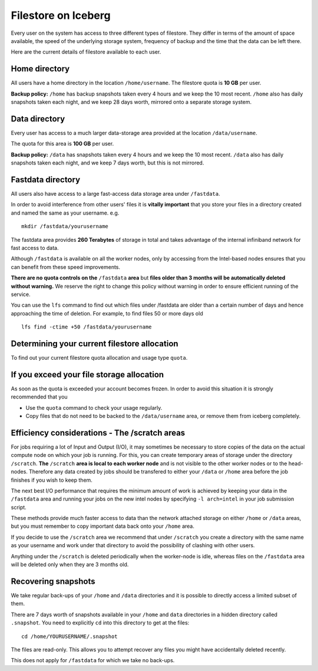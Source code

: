 .. _filestore:

Filestore on Iceberg
====================

Every user on the system has access to three different types of filestore. They differ in terms of the amount of space available, the speed of the underlying storage system, frequency of backup and the time that the data can be left there.

Here are the current details of filestore available to each user.

Home directory
--------------
All users have a home directory in the location ``/home/username``. The filestore quota is **10 GB** per user.

**Backup policy:** ``/home`` has backup snapshots taken every 4 hours and we keep the 10 most recent. ``/home`` also has daily snapshots taken each night, and we keep 28 days worth, mirrored onto a separate storage system.

Data directory
--------------
Every user has access to a much larger data-storage area provided at the location ``/data/username``.

The quota for this area is **100 GB** per user.

**Backup policy:** ``/data`` has snapshots taken every 4 hours and we keep the 10 most recent. ``/data`` also has daily snapshots taken each night, and we keep 7 days worth, but this is not mirrored.

Fastdata directory
------------------
All users also have access to a large fast-access data storage area under ``/fastdata``.

In order to avoid interference from other users' files it is **vitally important** that you store your files in a directory created and named the same as your username. e.g. ::

    mkdir /fastdata/yourusername

The fastdata area provides **260 Terabytes** of storage in total and takes advantage of the internal infiniband network for fast access to data.

Although ``/fastdata`` is available on all the worker nodes, only by accessing from the Intel-based nodes ensures that you can benefit from these speed improvements.

**There are no quota controls on the** ``/fastdata`` **area** but **files older than 3 months will be automatically deleted without warning.** We reserve the right to change this policy without warning in order to ensure efficient running of the service.

You can use the ``lfs``  command to find out which files under /fastdata are older than a certain number of days and hence approaching the time of deletion. For example, to find files 50 or more days old ::

    lfs find -ctime +50 /fastdata/yourusername

Determining your current filestore allocation
---------------------------------------------
To find out your current filestore quota allocation and usage type ``quota``.

If you exceed your file storage allocation
------------------------------------------
As soon as the quota is exceeded your account becomes frozen. In order to avoid this situation it is strongly recommended that you

* Use the ``quota`` command to check your usage regularly.
* Copy files that do not need to be backed to the  ``/data/username`` area, or remove them from iceberg completely.

Efficiency considerations - The /scratch areas
----------------------------------------------

For jobs requiring a lot of Input and Output (I/O), it may sometimes be necessary to store copies of the data on the actual compute node on which your job is running. For this, you can create temporary areas of storage under the directory ``/scratch``. **The** ``/scratch`` **area is local to each worker node** and is not visible to the other worker nodes or to the head-nodes. Therefore any data created by jobs should be transfered to either your ``/data`` or ``/home`` area before the job finishes if you wish to keep them.

The next best I/O performance that requires the minimum amount of work is achieved by keeping your data in the ``/fastdata`` area and running your jobs on the new intel nodes by specifying ``-l arch=intel`` in your job submission script.

These methods provide much faster access to data than the network attached storage on either ``/home`` or ``/data`` areas, but you must remember to copy important data back onto your ``/home`` area.

If you decide to use the ``/scratch`` area we recommend that under ``/scratch`` you create a directory with the same name as your username and work under that directory to avoid the possibility of clashing with other users.

Anything under the ``/scratch`` is deleted periodically when the worker-node is idle, whereas files on the ``/fastdata`` area will be deleted only when they are 3 months old.

Recovering snapshots
--------------------
We take regular back-ups of your ``/home`` and ``/data`` directories and it is possible to directly access a limited subset of them.

There are 7 days worth of snapshots available in your ``/home`` and ``data`` directories in a hidden directory called ``.snapshot``. You need to explicitly ``cd`` into this directory to get at the files::

    cd /home/YOURUSERNAME/.snapshot

The files are read-only. This allows you to attempt recover any files you might have accidentally deleted recently.

This does not apply for ``/fastdata`` for which we take no back-ups.
